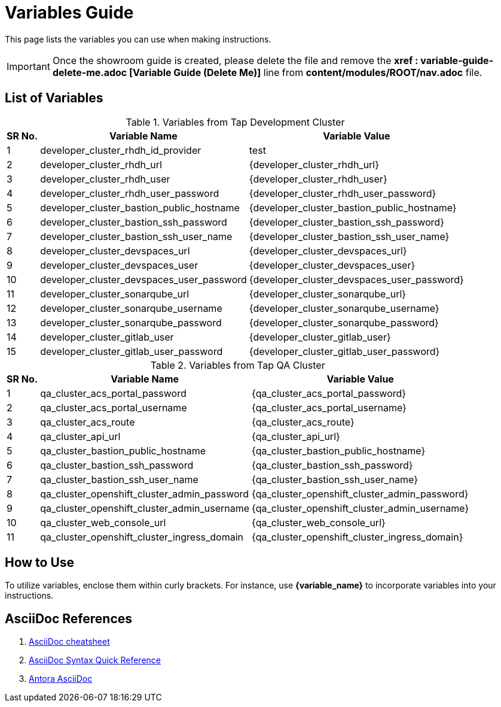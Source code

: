= Variables Guide



This page lists the variables you can use when making instructions.

IMPORTANT: Once the showroom guide is created, please delete the file and remove the *xref : variable-guide-delete-me.adoc [Variable Guide (Delete Me)]*  line from *content/modules/ROOT/nav.adoc* file.



== List of Variables
****

.Variables from Tap Development Cluster
[%autowidth,cols="^.^,^.^a,^.^a",options="header"]
|===
|SR No.| Variable Name| Variable Value
|{counter:node} |developer_cluster_rhdh_id_provider | test
|{counter:node} |developer_cluster_rhdh_url | {developer_cluster_rhdh_url}
|{counter:node} |developer_cluster_rhdh_user | {developer_cluster_rhdh_user}
|{counter:node} |developer_cluster_rhdh_user_password | {developer_cluster_rhdh_user_password}
|{counter:node} |developer_cluster_bastion_public_hostname | {developer_cluster_bastion_public_hostname}
|{counter:node} |developer_cluster_bastion_ssh_password | {developer_cluster_bastion_ssh_password}
|{counter:node} |developer_cluster_bastion_ssh_user_name | {developer_cluster_bastion_ssh_user_name}
|{counter:node} |developer_cluster_devspaces_url | {developer_cluster_devspaces_url}
|{counter:node} |developer_cluster_devspaces_user | {developer_cluster_devspaces_user}
|{counter:node} |developer_cluster_devspaces_user_password | {developer_cluster_devspaces_user_password}
|{counter:node} |developer_cluster_sonarqube_url | {developer_cluster_sonarqube_url}
|{counter:node} |developer_cluster_sonarqube_username | {developer_cluster_sonarqube_username}
|{counter:node} |developer_cluster_sonarqube_password | {developer_cluster_sonarqube_password}
|{counter:node} |developer_cluster_gitlab_user | {developer_cluster_gitlab_user}
|{counter:node} |developer_cluster_gitlab_user_password | {developer_cluster_gitlab_user_password}
|===
****

****
.Variables from Tap QA Cluster
[%autowidth,cols="^.^,^.^a,^.^a",options="header"]
|===
|SR No.| Variable Name| Variable Value
|{counter:nodea} | qa_cluster_acs_portal_password | {qa_cluster_acs_portal_password}
|{counter:nodea} |qa_cluster_acs_portal_username | {qa_cluster_acs_portal_username}
|{counter:nodea} |qa_cluster_acs_route | {qa_cluster_acs_route}
|{counter:nodea} |qa_cluster_api_url | {qa_cluster_api_url}
|{counter:nodea} |qa_cluster_bastion_public_hostname | {qa_cluster_bastion_public_hostname}
|{counter:nodea} |qa_cluster_bastion_ssh_password | {qa_cluster_bastion_ssh_password}
|{counter:nodea} |qa_cluster_bastion_ssh_user_name | {qa_cluster_bastion_ssh_user_name}
|{counter:nodea} |qa_cluster_openshift_cluster_admin_password | {qa_cluster_openshift_cluster_admin_password}
|{counter:nodea} |qa_cluster_openshift_cluster_admin_username | {qa_cluster_openshift_cluster_admin_username}
|{counter:nodea} |qa_cluster_web_console_url | {qa_cluster_web_console_url}
|{counter:nodea} |qa_cluster_openshift_cluster_ingress_domain | {qa_cluster_openshift_cluster_ingress_domain}
|===
****


== How to Use

To utilize variables, enclose them within curly brackets. For instance, use *{variable_name}* to incorporate variables into your instructions.

== AsciiDoc References

. https://powerman.name/doc/asciidoc[AsciiDoc cheatsheet,window=_blank]
. https://docs.asciidoctor.org/asciidoc/latest/syntax-quick-reference/[AsciiDoc Syntax Quick Reference,window=_blank]
. https://docs.antora.org/antora/latest/asciidoc/asciidoc/[Antora AsciiDoc,window=_blank]
